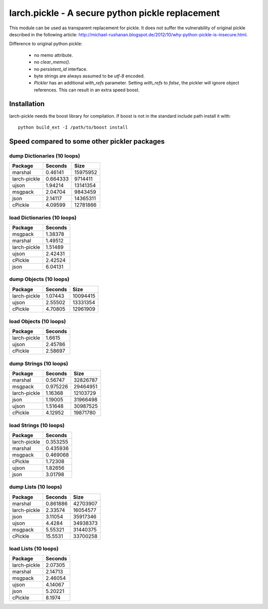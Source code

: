 larch.pickle - A secure python pickle replacement
=================================================

This module can be used as transparent replacement for pickle. It does
not suffer the vulnerability of original pickle described in the following
article:
http://michael-rushanan.blogspot.de/2012/10/why-python-pickle-is-insecure.html.

Difference to original python pickle:

    - no memo attribute.
    - no `clear_memo()`.
    - no `persistent_id` interface.
    - byte strings are always assumed to be `utf-8` encoded.
    - `Pickler` has an additional `with_refs` parameter. Setting `with_refs`
      to `false`, the pickler will ignore object references. This can result
      in an extra speed boost.

    
Installation
------------

larch-pickle needs the boost library for compilation. If boost is not in
the standard include path install it with: ::

  python build_ext -I /path/to/boost install



Speed compared to some other pickler packages
---------------------------------------------

dump Dictionaries (10 loops)
~~~~~~~~~~~~~~~~~~~~~~~~~~~~

============  =========  ========
Package         Seconds      Size
============  =========  ========
marshal        0.46141   15975952
larch-pickle   0.664333   9714411
ujson          1.94214   13141354
msgpack        2.04704    9843459
json           2.14117   14365311
cPickle        4.09599   12781866
============  =========  ========


load Dictionaries (10 loops)
~~~~~~~~~~~~~~~~~~~~~~~~~~~~

============  =========
Package         Seconds
============  =========
msgpack         1.38378
marshal         1.49512
larch-pickle    1.51489
ujson           2.42431
cPickle         2.42524
json            6.04131
============  =========


dump Objects (10 loops)
~~~~~~~~~~~~~~~~~~~~~~~~~~~~

============  =========  ========
Package         Seconds      Size
============  =========  ========
larch-pickle    1.07443  10094415
ujson           2.55502  13331354
cPickle         4.70805  12961909
============  =========  ========


load Objects (10 loops)
~~~~~~~~~~~~~~~~~~~~~~~~~~~~

============  =========
Package         Seconds
============  =========
larch-pickle    1.6615
ujson           2.45786
cPickle         2.58697
============  =========


dump Strings (10 loops)
~~~~~~~~~~~~~~~~~~~~~~~~~~~~

============  =========  ========
Package         Seconds      Size
============  =========  ========
marshal        0.56747   32826787
msgpack        0.975226  29464951
larch-pickle   1.16368   12103729
json           1.19005   31966498
ujson          1.51648   30987525
cPickle        4.12952   19871780
============  =========  ========


load Strings (10 loops)
~~~~~~~~~~~~~~~~~~~~~~~~~~~~

============  =========
Package         Seconds
============  =========
larch-pickle   0.353255
marshal        0.435936
msgpack        0.469068
cPickle        1.72308
ujson          1.82656
json           3.01798
============  =========


dump Lists (10 loops)
~~~~~~~~~~~~~~~~~~~~~~~~~~~~

============  =========  ========
Package         Seconds      Size
============  =========  ========
marshal        0.861886  42703907
larch-pickle   2.33574   16054577
json           3.11054   35917346
ujson          4.4284    34938373
msgpack        5.55321   31440375
cPickle       15.5531    33700258
============  =========  ========


load Lists (10 loops)
~~~~~~~~~~~~~~~~~~~~~~~~~~~~

============  =========
Package         Seconds
============  =========
larch-pickle    2.07305
marshal         2.14713
msgpack         2.46054
ujson           4.14067
json            5.20221
cPickle         8.1974
============  =========

